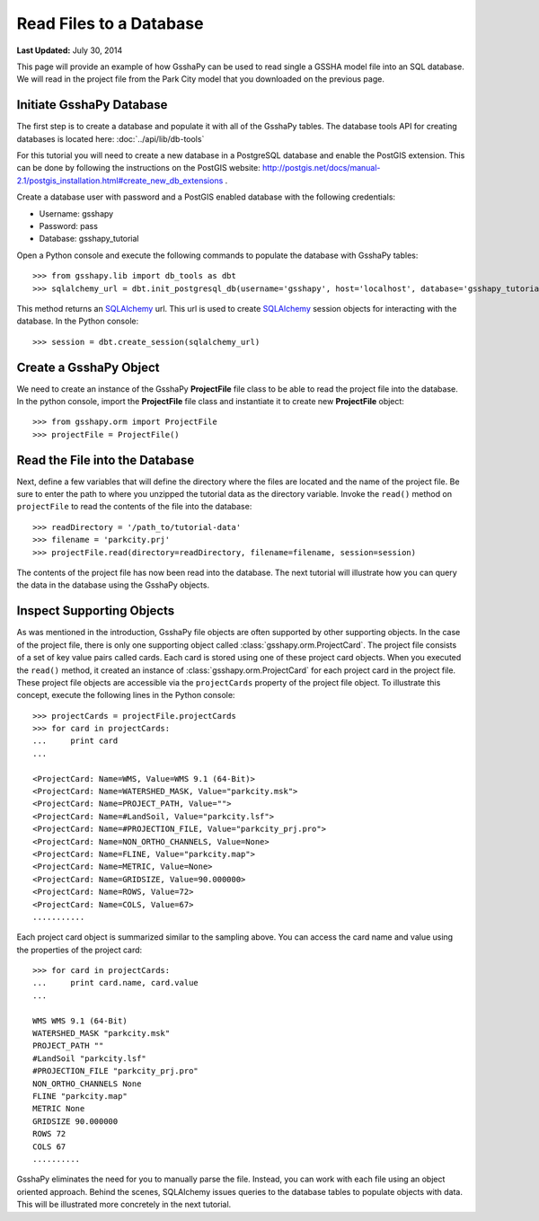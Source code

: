 ************************
Read Files to a Database
************************

**Last Updated:** July 30, 2014

This page will provide an example of how GsshaPy can be used to read single a GSSHA model file into an SQL database. We
will read in the project file from the Park City model that you downloaded on the previous page.

Initiate GsshaPy Database
=========================

The first step is to create a database and populate it with all of the GsshaPy tables. 
The database tools API for creating databases is located here: :doc:`../api/lib/db-tools`
   
For this tutorial you will need to create a new database in a PostgreSQL database and
enable the PostGIS extension. This can be done by following the instructions on the
PostGIS website: http://postgis.net/docs/manual-2.1/postgis_installation.html#create_new_db_extensions .

Create a database user with password and a PostGIS enabled database with the following credentials:

* Username: gsshapy
* Password: pass
* Database: gsshapy_tutorial

Open a Python console and execute the following commands to populate the database with GsshaPy tables::

    >>> from gsshapy.lib import db_tools as dbt
    >>> sqlalchemy_url = dbt.init_postgresql_db(username='gsshapy', host='localhost', database='gsshapy_tutorial', port='5432', password='pass')

This method returns an SQLAlchemy_ url. This url is used to create SQLAlchemy_ session objects for interacting with the
database. In the Python console::

    >>> session = dbt.create_session(sqlalchemy_url)

Create a GsshaPy Object
=======================

We need to create an instance of the GsshaPy **ProjectFile** file class to be able to read the project
file into the database. In the python console, import the **ProjectFile** file class and instantiate it
to create new **ProjectFile** object::

    >>> from gsshapy.orm import ProjectFile
    >>> projectFile = ProjectFile()

Read the File into the Database
===============================

Next, define a few variables that will define the directory where the files are located and the name of the project file.
Be sure to enter the path to where you unzipped the tutorial data as the directory variable. Invoke the ``read()`` method
on ``projectFile`` to read the contents of the file into the database::

    >>> readDirectory = '/path_to/tutorial-data'
    >>> filename = 'parkcity.prj'
    >>> projectFile.read(directory=readDirectory, filename=filename, session=session)

The contents of the project file has now been read into the database. The next tutorial will illustrate how you can
query the data in the database using the GsshaPy objects.

Inspect Supporting Objects
==========================

As was mentioned in the introduction, GsshaPy file objects are often supported by other supporting objects. In the case
of the project file, there is only one supporting object called :class:`gsshapy.orm.ProjectCard`. The project file
consists of a set of key value pairs called cards. Each card is stored using one of these project card objects. When you
executed the ``read()`` method, it created an instance of :class:`gsshapy.orm.ProjectCard` for each project card in the
project file. These project file objects are accessible via the ``projectCards`` property of the project file object. To
illustrate this concept, execute the following lines in the Python console::

    >>> projectCards = projectFile.projectCards
    >>> for card in projectCards:
    ...     print card
    ...

    <ProjectCard: Name=WMS, Value=WMS 9.1 (64-Bit)>
    <ProjectCard: Name=WATERSHED_MASK, Value="parkcity.msk">
    <ProjectCard: Name=PROJECT_PATH, Value="">
    <ProjectCard: Name=#LandSoil, Value="parkcity.lsf">
    <ProjectCard: Name=#PROJECTION_FILE, Value="parkcity_prj.pro">
    <ProjectCard: Name=NON_ORTHO_CHANNELS, Value=None>
    <ProjectCard: Name=FLINE, Value="parkcity.map">
    <ProjectCard: Name=METRIC, Value=None>
    <ProjectCard: Name=GRIDSIZE, Value=90.000000>
    <ProjectCard: Name=ROWS, Value=72>
    <ProjectCard: Name=COLS, Value=67>
    ...........

Each project card object is summarized similar to the sampling above. You can access the card name and value using the
properties of the project card::

    >>> for card in projectCards:
    ...     print card.name, card.value
    ...

    WMS WMS 9.1 (64-Bit)
    WATERSHED_MASK "parkcity.msk"
    PROJECT_PATH ""
    #LandSoil "parkcity.lsf"
    #PROJECTION_FILE "parkcity_prj.pro"
    NON_ORTHO_CHANNELS None
    FLINE "parkcity.map"
    METRIC None
    GRIDSIZE 90.000000
    ROWS 72
    COLS 67
    ..........

GsshaPy eliminates the need for you to manually parse the file. Instead, you can work with each file using an object
oriented approach. Behind the scenes, SQLAlchemy issues queries to the database tables to populate objects with data.
This will be illustrated more concretely in the next tutorial.

.. _SQLAlchemy: http://www.sqlalchemy.org/